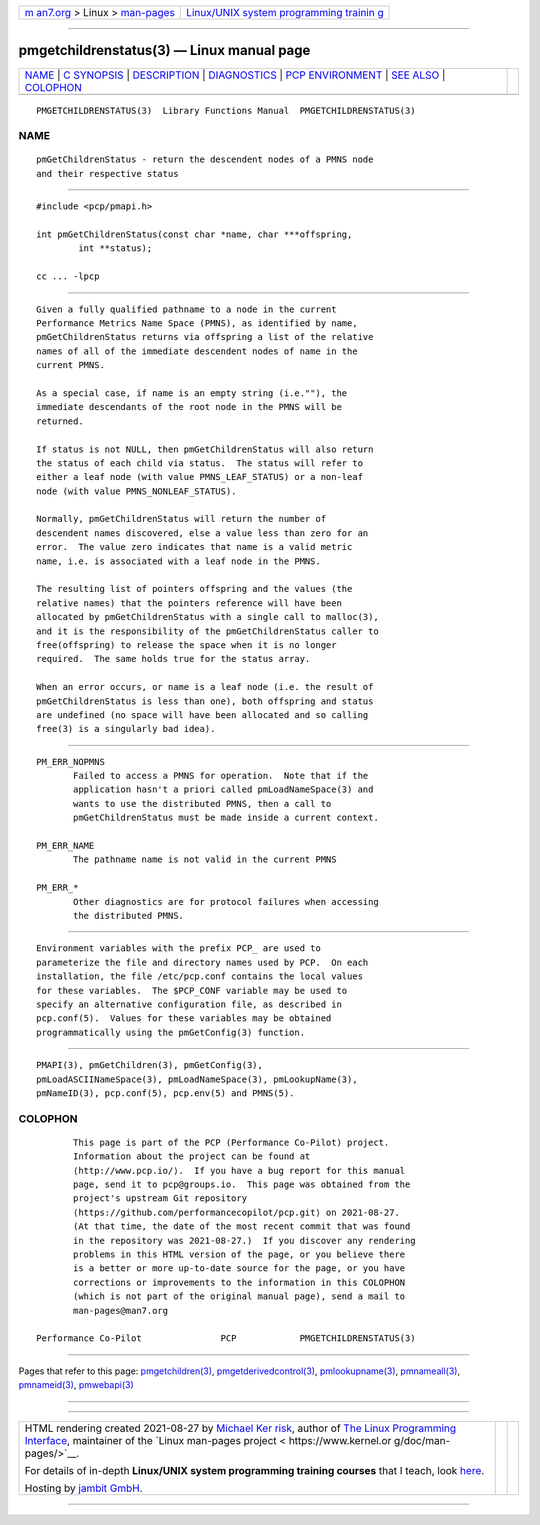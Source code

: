 .. container:: page-top

.. container:: nav-bar

   +----------------------------------+----------------------------------+
   | `m                               | `Linux/UNIX system programming   |
   | an7.org <../../../index.html>`__ | trainin                          |
   | > Linux >                        | g <http://man7.org/training/>`__ |
   | `man-pages <../index.html>`__    |                                  |
   +----------------------------------+----------------------------------+

--------------

pmgetchildrenstatus(3) — Linux manual page
==========================================

+-----------------------------------+-----------------------------------+
| `NAME <#NAME>`__ \|               |                                   |
| `C SYNOPSIS <#C_SYNOPSIS>`__ \|   |                                   |
| `DESCRIPTION <#DESCRIPTION>`__ \| |                                   |
| `DIAGNOSTICS <#DIAGNOSTICS>`__ \| |                                   |
| `PCP                              |                                   |
| ENVIRONMENT <#PCP_ENVIRONMENT>`__ |                                   |
| \| `SEE ALSO <#SEE_ALSO>`__ \|    |                                   |
| `COLOPHON <#COLOPHON>`__          |                                   |
+-----------------------------------+-----------------------------------+
| .. container:: man-search-box     |                                   |
+-----------------------------------+-----------------------------------+

::

   PMGETCHILDRENSTATUS(3)  Library Functions Manual  PMGETCHILDRENSTATUS(3)

NAME
-------------------------------------------------

::

          pmGetChildrenStatus - return the descendent nodes of a PMNS node
          and their respective status


-------------------------------------------------------------

::

          #include <pcp/pmapi.h>

          int pmGetChildrenStatus(const char *name, char ***offspring,
                  int **status);

          cc ... -lpcp


---------------------------------------------------------------

::

          Given a fully qualified pathname to a node in the current
          Performance Metrics Name Space (PMNS), as identified by name,
          pmGetChildrenStatus returns via offspring a list of the relative
          names of all of the immediate descendent nodes of name in the
          current PMNS.

          As a special case, if name is an empty string (i.e.""), the
          immediate descendants of the root node in the PMNS will be
          returned.

          If status is not NULL, then pmGetChildrenStatus will also return
          the status of each child via status.  The status will refer to
          either a leaf node (with value PMNS_LEAF_STATUS) or a non-leaf
          node (with value PMNS_NONLEAF_STATUS).

          Normally, pmGetChildrenStatus will return the number of
          descendent names discovered, else a value less than zero for an
          error.  The value zero indicates that name is a valid metric
          name, i.e. is associated with a leaf node in the PMNS.

          The resulting list of pointers offspring and the values (the
          relative names) that the pointers reference will have been
          allocated by pmGetChildrenStatus with a single call to malloc(3),
          and it is the responsibility of the pmGetChildrenStatus caller to
          free(offspring) to release the space when it is no longer
          required.  The same holds true for the status array.

          When an error occurs, or name is a leaf node (i.e. the result of
          pmGetChildrenStatus is less than one), both offspring and status
          are undefined (no space will have been allocated and so calling
          free(3) is a singularly bad idea).


---------------------------------------------------------------

::

          PM_ERR_NOPMNS
                 Failed to access a PMNS for operation.  Note that if the
                 application hasn't a priori called pmLoadNameSpace(3) and
                 wants to use the distributed PMNS, then a call to
                 pmGetChildrenStatus must be made inside a current context.

          PM_ERR_NAME
                 The pathname name is not valid in the current PMNS

          PM_ERR_*
                 Other diagnostics are for protocol failures when accessing
                 the distributed PMNS.


-----------------------------------------------------------------------

::

          Environment variables with the prefix PCP_ are used to
          parameterize the file and directory names used by PCP.  On each
          installation, the file /etc/pcp.conf contains the local values
          for these variables.  The $PCP_CONF variable may be used to
          specify an alternative configuration file, as described in
          pcp.conf(5).  Values for these variables may be obtained
          programmatically using the pmGetConfig(3) function.


---------------------------------------------------------

::

          PMAPI(3), pmGetChildren(3), pmGetConfig(3),
          pmLoadASCIINameSpace(3), pmLoadNameSpace(3), pmLookupName(3),
          pmNameID(3), pcp.conf(5), pcp.env(5) and PMNS(5).

COLOPHON
---------------------------------------------------------

::

          This page is part of the PCP (Performance Co-Pilot) project.
          Information about the project can be found at 
          ⟨http://www.pcp.io/⟩.  If you have a bug report for this manual
          page, send it to pcp@groups.io.  This page was obtained from the
          project's upstream Git repository
          ⟨https://github.com/performancecopilot/pcp.git⟩ on 2021-08-27.
          (At that time, the date of the most recent commit that was found
          in the repository was 2021-08-27.)  If you discover any rendering
          problems in this HTML version of the page, or you believe there
          is a better or more up-to-date source for the page, or you have
          corrections or improvements to the information in this COLOPHON
          (which is not part of the original manual page), send a mail to
          man-pages@man7.org

   Performance Co-Pilot               PCP            PMGETCHILDRENSTATUS(3)

--------------

Pages that refer to this page:
`pmgetchildren(3) <../man3/pmgetchildren.3.html>`__, 
`pmgetderivedcontrol(3) <../man3/pmgetderivedcontrol.3.html>`__, 
`pmlookupname(3) <../man3/pmlookupname.3.html>`__, 
`pmnameall(3) <../man3/pmnameall.3.html>`__, 
`pmnameid(3) <../man3/pmnameid.3.html>`__, 
`pmwebapi(3) <../man3/pmwebapi.3.html>`__

--------------

--------------

.. container:: footer

   +-----------------------+-----------------------+-----------------------+
   | HTML rendering        |                       | |Cover of TLPI|       |
   | created 2021-08-27 by |                       |                       |
   | `Michael              |                       |                       |
   | Ker                   |                       |                       |
   | risk <https://man7.or |                       |                       |
   | g/mtk/index.html>`__, |                       |                       |
   | author of `The Linux  |                       |                       |
   | Programming           |                       |                       |
   | Interface <https:     |                       |                       |
   | //man7.org/tlpi/>`__, |                       |                       |
   | maintainer of the     |                       |                       |
   | `Linux man-pages      |                       |                       |
   | project <             |                       |                       |
   | https://www.kernel.or |                       |                       |
   | g/doc/man-pages/>`__. |                       |                       |
   |                       |                       |                       |
   | For details of        |                       |                       |
   | in-depth **Linux/UNIX |                       |                       |
   | system programming    |                       |                       |
   | training courses**    |                       |                       |
   | that I teach, look    |                       |                       |
   | `here <https://ma     |                       |                       |
   | n7.org/training/>`__. |                       |                       |
   |                       |                       |                       |
   | Hosting by `jambit    |                       |                       |
   | GmbH                  |                       |                       |
   | <https://www.jambit.c |                       |                       |
   | om/index_en.html>`__. |                       |                       |
   +-----------------------+-----------------------+-----------------------+

--------------

.. container:: statcounter

   |Web Analytics Made Easy - StatCounter|

.. |Cover of TLPI| image:: https://man7.org/tlpi/cover/TLPI-front-cover-vsmall.png
   :target: https://man7.org/tlpi/
.. |Web Analytics Made Easy - StatCounter| image:: https://c.statcounter.com/7422636/0/9b6714ff/1/
   :class: statcounter
   :target: https://statcounter.com/
